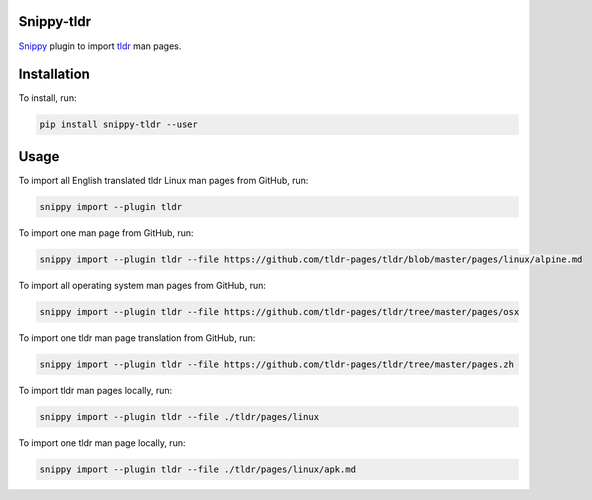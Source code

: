 |badge-pypiv| |badge-pys| |badge-pyv| |badge-cov| |badge-docs| |badge-build| |badge-black|

Snippy-tldr
===========

Snippy_ plugin to import tldr_ man pages.

Installation
============

To install, run:

.. code:: text

    pip install snippy-tldr --user

Usage
=====

To import all English translated tldr Linux man pages from GitHub, run:

.. code:: text

    snippy import --plugin tldr

To import one man page from GitHub, run:

.. code:: text

    snippy import --plugin tldr --file https://github.com/tldr-pages/tldr/blob/master/pages/linux/alpine.md

To import all operating system man pages from GitHub, run:

.. code:: text

    snippy import --plugin tldr --file https://github.com/tldr-pages/tldr/tree/master/pages/osx

To import one tldr man page translation from GitHub, run:

.. code:: text

    snippy import --plugin tldr --file https://github.com/tldr-pages/tldr/tree/master/pages.zh

To import tldr man pages locally, run:

.. code:: text

    snippy import --plugin tldr --file ./tldr/pages/linux

To import one tldr man page locally, run:

.. code:: text

    snippy import --plugin tldr --file ./tldr/pages/linux/apk.md

.. _Snippy: https://github.com/heilaaks/snippy

.. _tldr: https://github.com/tldr-pages/tldr

.. |badge-pypiv| image:: https://img.shields.io/pypi/v/snippy-tldr.svg
   :target: https://pypi.python.org/pypi/snippy-tldr

.. |badge-pys| image:: https://img.shields.io/pypi/status/snippy-tldr.svg
   :target: https://pypi.python.org/pypi/snippy-tldr

.. |badge-pyv| image:: https://img.shields.io/pypi/pyversions/snippy-tldr.svg
   :target: https://pypi.python.org/pypi/snippy-tldr

.. |badge-cov| image:: https://codecov.io/gh/heilaaks/snippy-tldr/branch/master/graph/badge.svg
   :target: https://codecov.io/gh/heilaaks/snippy-tldr

.. |badge-docs| image:: https://readthedocs.org/projects/snippy-tldr/badge/?version=latest
   :target: http://snippy-tldr.readthedocs.io/en/latest/?badge=latest

.. |badge-build| image:: https://travis-ci.org/heilaaks/snippy-tldr.svg?branch=master
   :target: https://travis-ci.org/heilaaks/snippy-tldr

.. |badge-black| image:: https://img.shields.io/badge/code%20style-black-000000.svg
   :target: https://github.com/python/black
